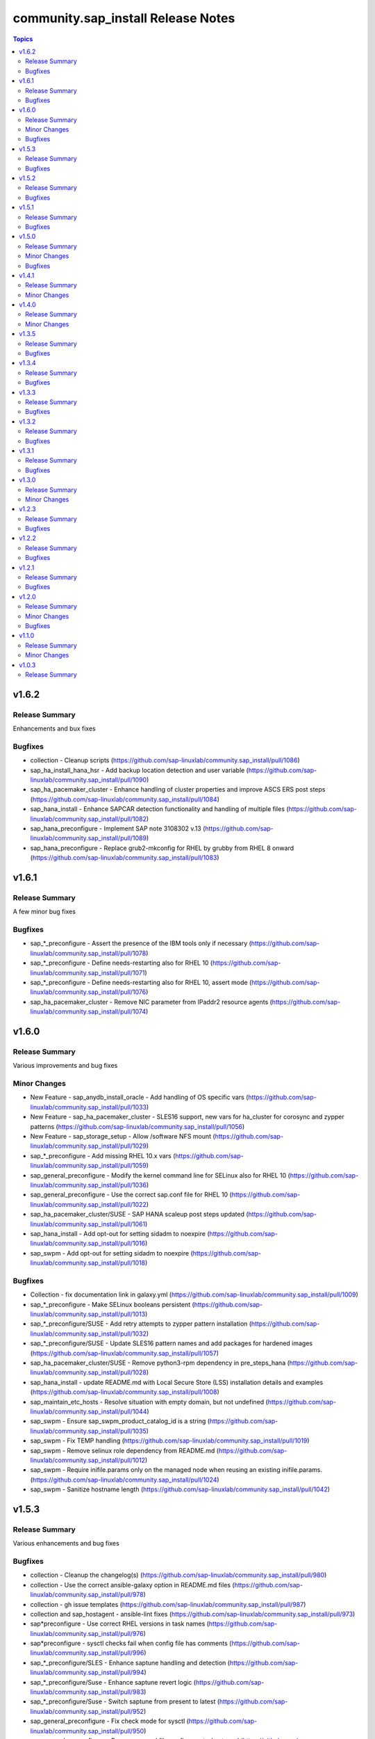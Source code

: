 ====================================
community.sap\_install Release Notes
====================================

.. contents:: Topics

v1.6.2
======

Release Summary
---------------

Enhancements and bux fixes

Bugfixes
--------

- collection - Cleanup scripts (https://github.com/sap-linuxlab/community.sap_install/pull/1086)
- sap_ha_install_hana_hsr - Add backup location detection and user variable (https://github.com/sap-linuxlab/community.sap_install/pull/1090)
- sap_ha_pacemaker_cluster - Enhance handling of cluster properties and improve ASCS ERS post steps (https://github.com/sap-linuxlab/community.sap_install/pull/1084)
- sap_hana_install - Enhance SAPCAR detection functionality and handling of multiple files (https://github.com/sap-linuxlab/community.sap_install/pull/1082)
- sap_hana_preconfigure - Implement SAP note 3108302 v.13 (https://github.com/sap-linuxlab/community.sap_install/pull/1089)
- sap_hana_preconfigure - Replace grub2-mkconfig for RHEL by grubby from RHEL 8 onward (https://github.com/sap-linuxlab/community.sap_install/pull/1083)

v1.6.1
======

Release Summary
---------------

A few minor bug fixes

Bugfixes
--------

- sap_*_preconfigure - Assert the presence of the IBM tools only if necessary (https://github.com/sap-linuxlab/community.sap_install/pull/1078)
- sap_*_preconfigure - Define needs-restarting also for RHEL 10 (https://github.com/sap-linuxlab/community.sap_install/pull/1071)
- sap_*_preconfigure - Define needs-restarting also for RHEL 10, assert mode (https://github.com/sap-linuxlab/community.sap_install/pull/1076)
- sap_ha_pacemaker_cluster - Remove NIC parameter from IPaddr2 resource agents (https://github.com/sap-linuxlab/community.sap_install/pull/1074)

v1.6.0
======

Release Summary
---------------

Various improvements and bug fixes

Minor Changes
-------------

- New Feature - sap_anydb_install_oracle - Add handling of OS specific vars (https://github.com/sap-linuxlab/community.sap_install/pull/1033)
- New Feature - sap_ha_pacemaker_cluster - SLES16 support, new vars for ha_cluster for corosync and zypper patterns (https://github.com/sap-linuxlab/community.sap_install/pull/1056)
- New Feature - sap_storage_setup - Allow /software NFS mount (https://github.com/sap-linuxlab/community.sap_install/pull/1029)
- sap_*_preconfigure - Add missing RHEL 10.x vars (https://github.com/sap-linuxlab/community.sap_install/pull/1059)
- sap_general_preconfigure - Modify the kernel command line for SELinux also for RHEL 10 (https://github.com/sap-linuxlab/community.sap_install/pull/1036)
- sap_general_preconfigure - Use the correct sap.conf file for RHEL 10 (https://github.com/sap-linuxlab/community.sap_install/pull/1022)
- sap_ha_pacemaker_cluster/SUSE - SAP HANA scaleup post steps updated (https://github.com/sap-linuxlab/community.sap_install/pull/1061)
- sap_hana_install - Add opt-out for setting sidadm to noexpire (https://github.com/sap-linuxlab/community.sap_install/pull/1016)
- sap_swpm - Add opt-out for setting sidadm to noexpire (https://github.com/sap-linuxlab/community.sap_install/pull/1018)

Bugfixes
--------

- Collection - fix documentation link in galaxy.yml (https://github.com/sap-linuxlab/community.sap_install/pull/1009)
- sap_*_preconfigure - Make SELinux booleans persistent (https://github.com/sap-linuxlab/community.sap_install/pull/1013)
- sap_*_preconfigure/SUSE - Add retry attempts to zypper pattern installation  (https://github.com/sap-linuxlab/community.sap_install/pull/1032)
- sap_*_preconfigure/SUSE - Update SLES16 pattern names and add packages for hardened images (https://github.com/sap-linuxlab/community.sap_install/pull/1057)
- sap_ha_pacemaker_cluster/SUSE - Remove python3-rpm dependency in pre_steps_hana (https://github.com/sap-linuxlab/community.sap_install/pull/1028)
- sap_hana_install - update README.md with Local Secure Store (LSS) installation details and examples (https://github.com/sap-linuxlab/community.sap_install/pull/1008)
- sap_maintain_etc_hosts - Resolve situation with empty domain, but not undefined (https://github.com/sap-linuxlab/community.sap_install/pull/1044)
- sap_swpm - Ensure sap_swpm_product_catalog_id is a string (https://github.com/sap-linuxlab/community.sap_install/pull/1035)
- sap_swpm - Fix TEMP handling (https://github.com/sap-linuxlab/community.sap_install/pull/1019)
- sap_swpm - Remove selinux role dependency from README.md (https://github.com/sap-linuxlab/community.sap_install/pull/1012)
- sap_swpm - Require inifile.params only on the managed node when reusing an existing inifile.params. (https://github.com/sap-linuxlab/community.sap_install/pull/1024)
- sap_swpm - Sanitize hostname length (https://github.com/sap-linuxlab/community.sap_install/pull/1042)

v1.5.3
======

Release Summary
---------------

Various enhancements and bug fixes

Bugfixes
--------

- collection - Cleanup the changelog(s) (https://github.com/sap-linuxlab/community.sap_install/pull/980)
- collection - Use the correct ansible-galaxy option in README.md files (https://github.com/sap-linuxlab/community.sap_install/pull/978)
- collection - gh issue templates (https://github.com/sap-linuxlab/community.sap_install/pull/987)
- collection and sap_hostagent - ansible-lint fixes (https://github.com/sap-linuxlab/community.sap_install/pull/973)
- sap*preconfigure - Use correct RHEL versions in task names (https://github.com/sap-linuxlab/community.sap_install/pull/976)
- sap*preconfigure - sysctl checks fail when config file has comments (https://github.com/sap-linuxlab/community.sap_install/pull/996)
- sap_*_preconfigure/SLES - Enhance saptune handling and detection (https://github.com/sap-linuxlab/community.sap_install/pull/994)
- sap_*_preconfigure/Suse - Enhance saptune revert logic (https://github.com/sap-linuxlab/community.sap_install/pull/983)
- sap_*_preconfigure/Suse - Switch saptune from present to latest (https://github.com/sap-linuxlab/community.sap_install/pull/952)
- sap_general_preconfigure - Fix check mode for sysctl (https://github.com/sap-linuxlab/community.sap_install/pull/950)
- sap_general_preconfigure - Remove unused file configure-etc-hosts.yml (https://github.com/sap-linuxlab/community.sap_install/pull/991)
- sap_general_preconfigure - Update the package name of the IBM Power tools for RHEL 10 (https://github.com/sap-linuxlab/community.sap_install/pull/998)
- sap_general_preconfigure - fix var role prefix (https://github.com/sap-linuxlab/community.sap_install/pull/948)
- sap_general_preconfigure, sap_maintain_etc_hosts - Ignore comments (https://github.com/sap-linuxlab/community.sap_install/pull/981)
- sap_general_preconfigure/SLES - Add etc hosts setup to configure steps (https://github.com/sap-linuxlab/community.sap_install/pull/992)
- sap_ha_pacemaker_cluster - fix ASCS constraint (https://github.com/sap-linuxlab/community.sap_install/pull/959)
- sap_ha_pacemaker_cluster - fix ASCS/ERS systemd (https://github.com/sap-linuxlab/community.sap_install/pull/963)
- sap_ha_pacemaker_cluster - fix NWAS (https://github.com/sap-linuxlab/community.sap_install/pull/972)
- sap_ha_pacemaker_cluster - fix internal-error (https://github.com/sap-linuxlab/community.sap_install/pull/966)
- sap_ha_pacemaker_cluster - fix package detection on RHEL (https://github.com/sap-linuxlab/community.sap_install/pull/947)
- sap_ha_pacemaker_cluster - fix(check-mode) (https://github.com/sap-linuxlab/community.sap_install/pull/986)
- sap_ha_pacemaker_cluster - several bug fixes (https://github.com/sap-linuxlab/community.sap_install/pull/965)
- sap_ha_pacemaker_cluster - stonith location constraints (https://github.com/sap-linuxlab/community.sap_install/pull/954)
- sap_hana_install - Update fapolicyd conditionals (https://github.com/sap-linuxlab/community.sap_install/pull/989)
- sap_hana_preconfigure - Fix check mode for largesend.conf - ppc64le (https://github.com/sap-linuxlab/community.sap_install/pull/956)
- sap_hana_preconfigure - Update the package name of the RHEL 10 Power tools (https://github.com/sap-linuxlab/community.sap_install/pull/958)
- sap_hana_preconfigure - fix check mode in two tasks (https://github.com/sap-linuxlab/community.sap_install/pull/953)
- sap_hana_preconfigure/SLES - Add package libltdl7 to vars (https://github.com/sap-linuxlab/community.sap_install/pull/993)
- sap_swpm - Fix link in README.md (https://github.com/sap-linuxlab/community.sap_install/pull/970)
- sap_swpm - remove duplicate section credentials_anydb_ibmdb2 (https://github.com/sap-linuxlab/community.sap_install/pull/995)
- sap_swpm - removed duplicates from credentials_hana section (https://github.com/sap-linuxlab/community.sap_install/pull/982)

v1.5.2
======

Release Summary
---------------

Various enhancements and bug fixes

Bugfixes
--------

- sap_*_preconfigure - Add code for RHEL 10 support (https://github.com/sap-linuxlab/community.sap_install/pull/938)
- sap_*_preconfigure/Suse - Rework of preconfigure roles for Suse, add missing notes. (https://github.com/sap-linuxlab/community.sap_install/pull/930)
- sap_general_preconfigure - Fix check mode (https://github.com/sap-linuxlab/community.sap_install/pull/935)
- sap_general_preconfigure - No longer install locale packages in RHEL 7 (https://github.com/sap-linuxlab/community.sap_install/pull/937)
- sap_netweaver_preconfigure - fix argument_specs validation error (https://github.com/sap-linuxlab/community.sap_install/pull/940)

v1.5.1
======

Release Summary
---------------

Various enhancements and bug fixes

Bugfixes
--------

- sap_*_preconfigure, sap_ha_pacemaker_cluster - Reworked loading vars (https://github.com/sap-linuxlab/community.sap_install/pull/910)
- sap_general_preconfigure - Implement SAP note 2369910 (https://github.com/sap-linuxlab/community.sap_install/pull/914)
- sap_ha_pacemaker_cluster - ANGI on RHEL and small improvements (https://github.com/sap-linuxlab/community.sap_install/pull/911)
- sap_ha_pacemaker_cluster - enable Simple Mount on RHEL (https://github.com/sap-linuxlab/community.sap_install/pull/931)
- sap_ha_pacemaker_cluster/SUSE - Rework SAPHanaSR-angi pre-steps and add SLES 16 vars (https://github.com/sap-linuxlab/community.sap_install/pull/928)
- sap_install_media_detect - Fix wrong sap_export_solman_java detection (https://github.com/sap-linuxlab/community.sap_install/pull/913)
- sap_swpm - Fix error when installing SAP NW750 JAVA or SOLMAN72SR2 JAVA instances (https://github.com/sap-linuxlab/community.sap_install/pull/916)
- sap_swpm - Fix error when using tag sap_swpm_generate_inifile (https://github.com/sap-linuxlab/community.sap_install/pull/918)
- sap_swpm - Use master password only when necessary (https://github.com/sap-linuxlab/community.sap_install/pull/920)
- sap_swpm, sap_general_preconfigure - Add variables for sap_install FQCN collection name for calling roles (https://github.com/sap-linuxlab/community.sap_install/pull/925)

v1.5.0
======

Release Summary
---------------

Various minor changes

Minor Changes
-------------

- collection - Add collection dependency for community.general (https://github.com/sap-linuxlab/community.sap_install/pull/808)
- collection - Modify for yamllint requirements (https://github.com/sap-linuxlab/community.sap_install/pull/811)
- feat - collection - Add playbook for direct execution (https://github.com/sap-linuxlab/community.sap_install/pull/842)
- feat - collection - Readme overhaul for all roles in collection (https://github.com/sap-linuxlab/community.sap_install/pull/873)
- feat - sap_ha_pacemaker_cluster - Enhance corosync totem handling with new dictionaries (https://github.com/sap-linuxlab/community.sap_install/pull/834)
- feat - sap_ha_pacemaker_cluster - GCP VIP reworked, Health check names updated (https://github.com/sap-linuxlab/community.sap_install/pull/863)
- feat - sap_ha_pacemaker_cluster - JAVA HA scenarios and complete refactor of role (https://github.com/sap-linuxlab/community.sap_install/pull/882)
- feat - sap_ha_pacemaker_cluster - New azure fence agent package for SUSE (https://github.com/sap-linuxlab/community.sap_install/pull/837)
- feat - sap_ha_pacemaker_cluster - Stonith SBD enablement (https://github.com/sap-linuxlab/community.sap_install/pull/829)
- feat - sap_hana_install - Implement an SAP HANA installation check only feature (https://github.com/sap-linuxlab/community.sap_install/pull/849)
- feat - sap_storage_setup - Add exact size disk check on top of approximate check (https://github.com/sap-linuxlab/community.sap_install/pull/839)
- feat - sap_storage_setup - Add support for HANA Scaleout NFS filesystems (https://github.com/sap-linuxlab/community.sap_install/pull/800)
- feat - sap_swpm - New improved and simplified version (https://github.com/sap-linuxlab/community.sap_install/pull/840)
- feat - sap_swpm - Option to enable SWPM observer mode (https://github.com/sap-linuxlab/community.sap_install/pull/749)
- sap_general_preconfigure - Use FQCN for import_role (https://github.com/sap-linuxlab/community.sap_install/pull/827)
- sap_general_preconfigure - Use the package module in most cases (https://github.com/sap-linuxlab/community.sap_install/pull/758)
- sap_ha_install_anydb_ibmdb2 - Append ibmcloud_vs (https://github.com/sap-linuxlab/community.sap_install/pull/815)
- sap_ha_pacemaker_cluster - Add override to use Classic SAPHanaSR agents (https://github.com/sap-linuxlab/community.sap_install/pull/806)
- sap_ha_pacemaker_cluster - GCP haproxy handling and new platform VIP dictionary (https://github.com/sap-linuxlab/community.sap_install/pull/862)
- sap_ha_pacemaker_cluster - Packages on AWS for RHEL (https://github.com/sap-linuxlab/community.sap_install/pull/857)
- sap_ha_pacemaker_cluster - vip resources must be first in ASCS/ERS resource groups (https://github.com/sap-linuxlab/community.sap_install/pull/872)
- sap_hana_install - Set the install execution mode to "optimized" (https://github.com/sap-linuxlab/community.sap_install/pull/896)
- sap_hana_install - Use polling for hdblcm (https://github.com/sap-linuxlab/community.sap_install/pull/805)
- sap_hana_preconfigure - Add RHEL 8.10 and 9.4 requirements (https://github.com/sap-linuxlab/community.sap_install/pull/869)
- sap_hana_preconfigure - Add compat-sap-c++-13 (https://github.com/sap-linuxlab/community.sap_install/pull/895)
- sap_hana_preconfigure - Allow setting THP to any possible value (https://github.com/sap-linuxlab/community.sap_install/pull/886)
- sap_hana_preconfigure - Enable TSX also for RHEL 9 (https://github.com/sap-linuxlab/community.sap_install/pull/797)
- sap_hana_preconfigure - No longer set net.core.somaxconn in RHEL 9 (https://github.com/sap-linuxlab/community.sap_install/pull/887)
- sap_hana_preconfigure - Refactor remove default saptune version (https://github.com/sap-linuxlab/community.sap_install/pull/818)
- sap_hana_preconfigure - Set THP to madvise from RHEL 9.2 onwards (https://github.com/sap-linuxlab/community.sap_install/pull/880)
- sap_hana_preconfigure - Sync with SAP note 3024346 v.10 for RHEL/NetApp (https://github.com/sap-linuxlab/community.sap_install/pull/816)
- sap_hana_preconfigure - Update azure override readme (https://github.com/sap-linuxlab/community.sap_install/pull/820)
- sap_hana_preconfigure - Zypper lock handler for SUSE (https://github.com/sap-linuxlab/community.sap_install/pull/796)
- sap_install_media_detect - AWS IGW slow impacts gpg key (https://github.com/sap-linuxlab/community.sap_install/pull/772)
- sap_install_media_detect - Allow disabling RAR handling (https://github.com/sap-linuxlab/community.sap_install/pull/856)
- sap_install_media_detect - Append loop labels (https://github.com/sap-linuxlab/community.sap_install/pull/781)
- sap_install_media_detect - Search known subdirs on re-run (https://github.com/sap-linuxlab/community.sap_install/pull/773)
- sap_netweaver_preconfigure - Rename package libcpupower1 for SLES4SAP 15 SP6 (https://github.com/sap-linuxlab/community.sap_install/pull/876)
- sap_netweaver_preconfigure - Sync with applicable SAP notes for Adobe DS (https://github.com/sap-linuxlab/community.sap_install/pull/888)
- sap_storage_setup - Defaults and documentation (https://github.com/sap-linuxlab/community.sap_install/pull/825)
- sap_swpm - Add default value for sap_swpm_java_scs_instance_hostname (https://github.com/sap-linuxlab/community.sap_install/pull/801)
- sap_swpm - Reduce the amount of empty lines in inifile.params (https://github.com/sap-linuxlab/community.sap_install/pull/822)
- sap_swpm - Remove the pids module (https://github.com/sap-linuxlab/community.sap_install/pull/786)
- sap_swpm - hdbuserstore default connection should use sap_swpm_db_schema_abap_password (https://github.com/sap-linuxlab/community.sap_install/pull/748)
- sap_swpm - sap_swpm_db_schema_password must be set explicitly for AAS (https://github.com/sap-linuxlab/community.sap_install/pull/760)

Bugfixes
--------

- sap_*_preconfigure - Edge case handling for SUSE packages
- sap_*_preconfigure - Fixes for testing with molecule (https://github.com/sap-linuxlab/community.sap_install/pull/807)
- sap_general_preconfigure - Reboot fix in handler (https://github.com/sap-linuxlab/community.sap_install/pull/892)
- sap_ha_install_anydb_ibmdb2 - Linting and sles bug fixes (https://github.com/sap-linuxlab/community.sap_install/pull/803)
- sap_ha_install_hana_hsr - Fixes to work for multiple secondaries (https://github.com/sap-linuxlab/community.sap_install/pull/866)
- sap_ha_pacemaker_cluster - Add python3-pip and NFS fix for Azure (https://github.com/sap-linuxlab/community.sap_install/pull/754)
- sap_ha_pacemaker_cluster - Fix UUID discovery for IBM Cloud VS (https://github.com/sap-linuxlab/community.sap_install/pull/903)
- sap_ha_pacemaker_cluster - Fix haproxy and minor lint issues (https://github.com/sap-linuxlab/community.sap_install/pull/898)
- sap_ha_pacemaker_cluster - Fix pcs resource restart (https://github.com/sap-linuxlab/community.sap_install/pull/769)
- sap_swpm - Add error notes to dev doc (https://github.com/sap-linuxlab/community.sap_install/pull/795)
- sap_swpm - Fix error when observer user defined, but empty and observer mode is on (https://github.com/sap-linuxlab/community.sap_install/pull/850)
- sap_swpm - Fix issues with localhost delegation on certain control nodes (https://github.com/sap-linuxlab/community.sap_install/pull/891)

v1.4.1
======

Release Summary
---------------

Various enhancements and bug fixes

Minor Changes
-------------

- collection - add sample AAS installation var file
- collection - fix ansible-test sanity errors
- collection - for package_facts Ansible Module add python3-rpm requirement for SLES
- collection - use -i instead of -l test scripts
- feat - sap_ha_pacemaker_cluster - ASCS ERS Simple Mount
- feat - sap_ha_pacemaker_cluster - compatibility enhancement for SLES
- feat - sap_ha_pacemaker_cluster - graceful SAP HANA start after PCMK Cluster start
- feat - sap_ha_pacemaker_cluster - handling for future merged Resource Agent package (SAPHanaSR-angi)
- feat - sap_ha_pacemaker_cluster - improved handling of custom SAP HANA srHooks
- feat - sap_ha_pacemaker_cluster - upgrade to ha_cluster Ansible Role with SLES compatibility
- feat - sap_hana_install - add compatibility for fapolicyd
- feat - sap_swpm - append generate options for s4hana java
- sap_*_preconfigure - disable and stop sapconf when saptune run
- sap_anydb_install_oracle - fix temp directory removal
- sap_general_preconfigure - fix /etc/hosts check in assert mode
- sap_general_preconfigure - revert to awk for asserting /etc/hosts
- sap_general_preconfigure - use tags for limiting the role scope
- sap_general_preconfigure - use the package module in most cases
- sap_general_preconfigure - use the role sap_maintain_etc_hosts - RHEL systems
- sap_ha_pacemaker_cluster - add retry for Azure Files (NFS) to avoid locks
- sap_ha_pacemaker_cluster - fix pcs resource restart
- sap_ha_pacemaker_cluster - use expect Ansible Module and add python3-pip requirement
- sap_ha_pacemaker_cluster - variable changes for different os and platforms
- sap_hana_install - update documentation for parameter sap_hana_install_force
- sap_hana_preconfigure - catch SELinux disabled
- sap_hana_preconfigure - move handlers to the correct location
- sap_hana_preconfigure - update kernel parameters for SLES
- sap_install_media_detect - detection of SAP Kernel Part I only
- sap_install_media_detect - directory handling fix for SAP SWPM
- sap_install_media_detect - duplicate SAR file handling for SAP Kernel, IGS, WebDisp
- sap_maintain_etc_hosts - fix wrong assert messages
- sap_maintain_etc_hosts - remove use ansible.utils.ip
- sap_netweaver_preconfigure - sync with SAP note 3119751 v.13 for RHEL
- sap_storage_setup - fix for TB disks
- sap_swpm - align execution and monitoring timeouts to 24hrs (86400s)
- sap_swpm - directory handling fix for SAP SWPM
- sap_swpm - optionally skip setting file permissions

v1.4.0
======

Release Summary
---------------

Various minor changes

Minor Changes
-------------

- collection - Move sap_hypervisor_node_preconfigure Role to sap_infrastructure Collection
- collection - Move sap_vm_preconfigure Role to sap_infrastructure Collection
- sap_anydb_install_oracle - Feature add for Oracle DB install with patch

v1.3.5
======

Release Summary
---------------

Various enhancements and bug fixes

Bugfixes
--------

- sap_hypervisor_node_preconfigure - Bug fix for role name and path for included tasks

v1.3.4
======

Release Summary
---------------

Various enhancements and bug fixes

Bugfixes
--------

- collection - Bug Fix for Ansible CVE-2023-5764
- collection - Bug Fix for Ansible Core minimum version update to 2.12.0 for import compliance with Ansible Galaxy
- collection - Bug fix for ansible-lint of each Ansible Role within Ansible Collection
- collection - Feature add for CodeSpell in git repository
- sap_general_preconfigure - Feature add for additional RHEL for SAP 8.8 and 9.2 release compatibility
- sap_ha_pacemaker_cluster - Feature add for Virtual IP and Constraints logic with Cloud Hyperscaler vendors
- sap_hana_preconfigure - Feature add for additional RHEL for SAP 8.8 and 9.2 release compatibility
- sap_hana_preconfigure - Feature add for compatibility with SLES using sapconf and SLES for SAP using saptune
- sap_hana_preconfigure - Feature add to reduce restrictions on new OS versions which are not yet supported by SAP
- sap_hypervisor_node_preconfigure - Bug fix for preconfiguration code structure of KVM (Red Hat Enterprise Virtualization) hypervisor nodes
- sap_hypervisor_node_preconfigure - Feature add for preconfiguration of KubeVirt (OpenShift Virtualization) hypervisor nodes
- sap_install_media_detect - Bug Fix for existing files
- sap_maintain_etc_hosts - Feature add for maintaining the /etc/hosts file of an SAP software host
- sap_netweaver_preconfigure - Feature add for compatibility with SLES using sapconf and SLES for SAP using saptune
- sap_swpm - Bug fix for runtime missing dependency python3-pip and advanced execution mode skipped tasks during certain installations
- sap_swpm - Feature add for basic System Copy executions in default mode

v1.3.3
======

Release Summary
---------------

Various enhancements and bug fixes

Bugfixes
--------

- collection - Make the preconfigure and sap_hana_install roles compatible with CVE-2023-5764

v1.3.2
======

Release Summary
---------------

Various enhancements and bug fixes

Bugfixes
--------

- sap_general_preconfigure - Bug fix for directory creation and SELinux Labels
- sap_general_preconfigure - Update to latest SAP documentation for RHEL 9 package libxcrypt-compat
- sap_ha_pacemaker_cluster - Bug fix for AWS EC2 Virtual Servers
- sap_ha_pacemaker_cluster - Bug fix for Google Cloud Compute Engine VM netmask lock on Virtual IP
- sap_ha_pacemaker_cluster - Feature add for ENSA1 compatibility
- sap_ha_pacemaker_cluster - Feature add for IBM PowerVM hypervisor
- sap_ha_pacemaker_cluster - Feature add for SAP HA Interface Cluster Connector after cluster init
- sap_ha_pacemaker_cluster - Feature add for improved SAP NetWeaver HA compatibility
- sap_ha_pacemaker_cluster - Feature add for multiple network interfaces with Virtual IP
- sap_hana_install - Bug fix for SELinux disable when SLES4SAP
- sap_install_media_detect - Bug fix for setting SAP Maintenance Planner Stack XML path
- sap_install_media_detect - Feature add for NFS compatibility
- sap_install_media_detect - Feature add for idempotency
- sap_install_media_detect - Feature add for new file detection after code restructure
- sap_storage_setup - Bug fix for NFS throttle from customer test on MS Azure
- sap_storage_setup - Bug fix for packages on SLES and Google Cloud
- sap_storage_setup - Feature add for Multipathing detection
- sap_swpm - Bug fix for RDBMS var name
- sap_swpm - Bug fix for SAP HANA Client hdbuserstore connection
- sap_swpm - Bug fix for SAP Maintenance Planner Stack XML path

v1.3.1
======

Release Summary
---------------

Various enhancements and bug fixes

Bugfixes
--------

- collection - Bug fix for sample Ansible Playbooks
- sap_ha_pacemaker_cluster - Improved AWS constructs based on feedback
- sap_ha_pacemaker_cluster - Improved no STONITH resource definition handling
- sap_hana_install - Bug fix for arg spec on deprecated vars
- sap_hostagent - Bug fix for media handling
- sap_install_media_detect - Improved handling based on feedback
- sap_storage_setup - Bug fix for existing storage devices
- sap_swpm - Make full log output optional and replace with sapcontrol log final status

v1.3.0
======

Release Summary
---------------

Various minor changes

Minor Changes
-------------

- collection - Sample Playbooks updated
- sap_general_preconfigure - Updates for new IBM Power packages with RHEL
- sap_ha_pacemaker_cluster - Detection of and compatibility for additional Infrastructure Platforms
- sap_ha_pacemaker_cluster - SAP NetWeaver compatibility added
- sap_hana_install - Default Log Mode to normal and not Overwrite
- sap_hana_preconfigure - Updates for new IBM Power packages with RHEL
- sap_install_media_detect - Restructure and add execution controls
- sap_storage_setup - Overhaul/Rewrite with breaking changes
- sap_storage_setup - SAP NetWeaver and NFS compatibility added
- sap_swpm - Minor alterations from High Availability test scenarios

v1.2.3
======

Release Summary
---------------

Various enhancements

Bugfixes
--------

- sap_ha_pacemaker_cluster - Compatibility for custom stonith resource definitions containing more than one element
- sap_hana_preconfigure - Be more flexible with IBM service and productivity tools
- sap_hana_preconfigure - Some modifications for HANA on RHEL 9

v1.2.2
======

Release Summary
---------------

Fix for sap_hana_preconfigure

Bugfixes
--------

- Fix for sap_hana_preconfigure on SLES when tuned is not installed

v1.2.1
======

Release Summary
---------------

A few minor fixes

Bugfixes
--------

- Various fixes

v1.2.0
======

Release Summary
---------------

Various minor changes

Minor Changes
-------------

- Add Ansible Role for basic Oracle DB installations for SAP
- Consolidate sap_ha_install_pacemaker, sap_ha_prepare_pacemaker, and sap_ha_set_hana into new sap_ha_pacemaker_cluster role
- Enable modifying SELinux file labels for SAP directories
- Improve SID and instance checking in role sap_hana_install
- Upgrade SAP SWPM handling for compatibility with more scenarios when generating inifile.params
- Use the ha_cluster Linux System Role and its enhanced features in the new role sap_ha_pacemaker_cluster
- Various other minor enhancements

Bugfixes
--------

- Various fixes

v1.1.0
======

Release Summary
---------------

New role for SAP HANA Two-Node Scale-Up Cluster Installation

Minor Changes
-------------

- Add SAP HANA Two-Node Scale-Up Cluster Installation

v1.0.3
======

Release Summary
---------------

Initial Release on Galaxy
